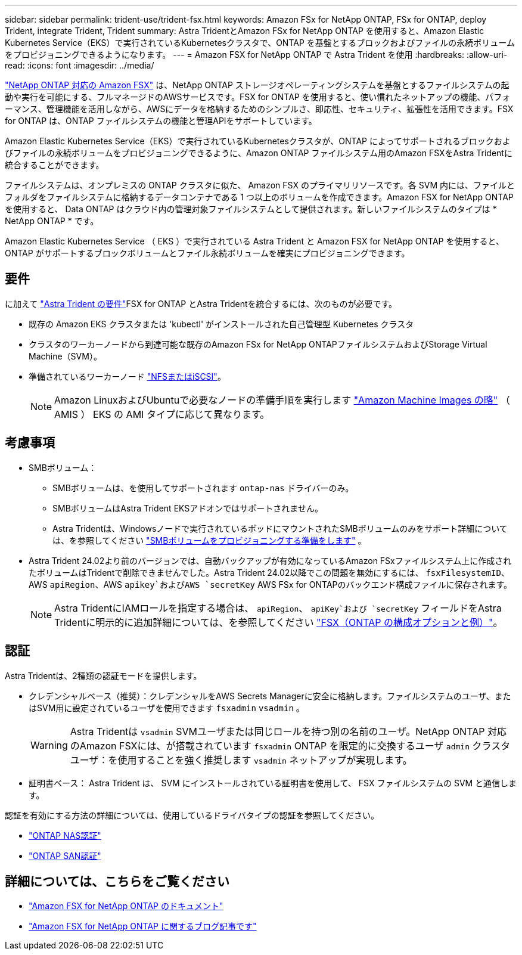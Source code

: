 ---
sidebar: sidebar 
permalink: trident-use/trident-fsx.html 
keywords: Amazon FSx for NetApp ONTAP, FSx for ONTAP, deploy Trident, integrate Trident, Trident 
summary: Astra TridentとAmazon FSx for NetApp ONTAP を使用すると、Amazon Elastic Kubernetes Service（EKS）で実行されているKubernetesクラスタで、ONTAP を基盤とするブロックおよびファイルの永続ボリュームをプロビジョニングできるようになります。 
---
= Amazon FSX for NetApp ONTAP で Astra Trident を使用
:hardbreaks:
:allow-uri-read: 
:icons: font
:imagesdir: ../media/


[role="lead"]
https://docs.aws.amazon.com/fsx/latest/ONTAPGuide/what-is-fsx-ontap.html["NetApp ONTAP 対応の Amazon FSX"^] は、NetApp ONTAP ストレージオペレーティングシステムを基盤とするファイルシステムの起動や実行を可能にする、フルマネージドのAWSサービスです。FSX for ONTAP を使用すると、使い慣れたネットアップの機能、パフォーマンス、管理機能を活用しながら、AWSにデータを格納するためのシンプルさ、即応性、セキュリティ、拡張性を活用できます。FSX for ONTAP は、ONTAP ファイルシステムの機能と管理APIをサポートしています。

Amazon Elastic Kubernetes Service（EKS）で実行されているKubernetesクラスタが、ONTAP によってサポートされるブロックおよびファイルの永続ボリュームをプロビジョニングできるように、Amazon ONTAP ファイルシステム用のAmazon FSXをAstra Tridentに統合することができます。

ファイルシステムは、オンプレミスの ONTAP クラスタに似た、 Amazon FSX のプライマリリソースです。各 SVM 内には、ファイルとフォルダをファイルシステムに格納するデータコンテナである 1 つ以上のボリュームを作成できます。Amazon FSX for NetApp ONTAP を使用すると、 Data ONTAP はクラウド内の管理対象ファイルシステムとして提供されます。新しいファイルシステムのタイプは * NetApp ONTAP * です。

Amazon Elastic Kubernetes Service （ EKS ）で実行されている Astra Trident と Amazon FSX for NetApp ONTAP を使用すると、 ONTAP がサポートするブロックボリュームとファイル永続ボリュームを確実にプロビジョニングできます。



== 要件

に加えて link:../trident-get-started/requirements.html["Astra Trident の要件"]FSX for ONTAP とAstra Tridentを統合するには、次のものが必要です。

* 既存の Amazon EKS クラスタまたは 'kubectl' がインストールされた自己管理型 Kubernetes クラスタ
* クラスタのワーカーノードから到達可能な既存のAmazon FSx for NetApp ONTAPファイルシステムおよびStorage Virtual Machine（SVM）。
* 準備されているワーカーノード link:worker-node-prep.html["NFSまたはiSCSI"]。
+

NOTE: Amazon LinuxおよびUbuntuで必要なノードの準備手順を実行します https://docs.aws.amazon.com/AWSEC2/latest/UserGuide/AMIs.html["Amazon Machine Images の略"^] （ AMIS ） EKS の AMI タイプに応じて異なります。





== 考慮事項

* SMBボリューム：
+
** SMBボリュームは、を使用してサポートされます `ontap-nas` ドライバーのみ。
** SMBボリュームはAstra Trident EKSアドオンではサポートされません。
** Astra Tridentは、Windowsノードで実行されているポッドにマウントされたSMBボリュームのみをサポート詳細については、を参照してください link:../trident-use/trident-fsx-storage-backend.html#prepare-to-provision-smb-volumes["SMBボリュームをプロビジョニングする準備をします"] 。


* Astra Trident 24.02より前のバージョンでは、自動バックアップが有効になっているAmazon FSxファイルシステム上に作成されたボリュームはTridentで削除できませんでした。Astra Trident 24.02以降でこの問題を無効にするには、 `fsxFilesystemID`、AWS `apiRegion`、AWS `apikey`およびAWS `secretKey` AWS FSx for ONTAPのバックエンド構成ファイルに保存されます。
+

NOTE: Astra TridentにIAMロールを指定する場合は、 `apiRegion`、 `apiKey`および `secretKey` フィールドをAstra Tridentに明示的に追加詳細については、を参照してください link:../trident-use/trident-fsx-examples.html["FSX（ONTAP の構成オプションと例）"]。





== 認証

Astra Tridentは、2種類の認証モードを提供します。

* クレデンシャルベース（推奨）：クレデンシャルをAWS Secrets Managerに安全に格納します。ファイルシステムのユーザ、またはSVM用に設定されているユーザを使用できます `fsxadmin` `vsadmin` 。
+

WARNING: Astra Tridentは `vsadmin` SVMユーザまたは同じロールを持つ別の名前のユーザ。NetApp ONTAP 対応のAmazon FSXには、が搭載されています `fsxadmin` ONTAP を限定的に交換するユーザ `admin` クラスタユーザ：を使用することを強く推奨します `vsadmin` ネットアップが実現します。

* 証明書ベース： Astra Trident は、 SVM にインストールされている証明書を使用して、 FSX ファイルシステムの SVM と通信します。


認証を有効にする方法の詳細については、使用しているドライバタイプの認証を参照してください。

* link:ontap-nas-prep.html["ONTAP NAS認証"]
* link:ontap-san-prep.html["ONTAP SAN認証"]




== 詳細については、こちらをご覧ください

* https://docs.aws.amazon.com/fsx/latest/ONTAPGuide/what-is-fsx-ontap.html["Amazon FSX for NetApp ONTAP のドキュメント"^]
* https://www.netapp.com/blog/amazon-fsx-for-netapp-ontap/["Amazon FSX for NetApp ONTAP に関するブログ記事です"^]

